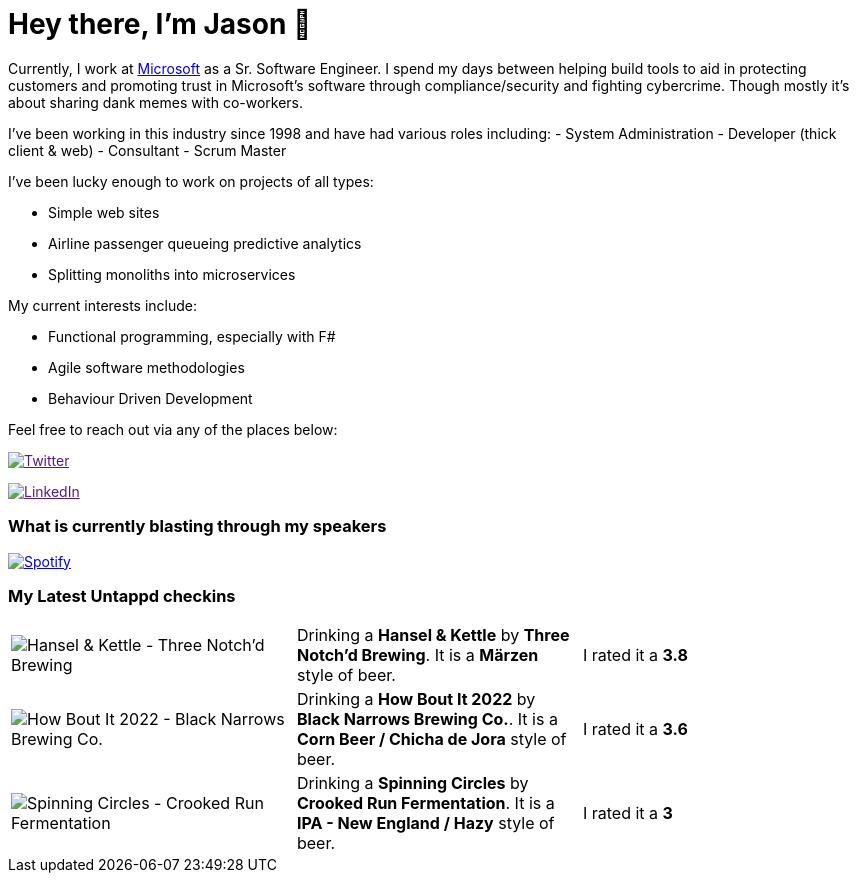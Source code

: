 ﻿# Hey there, I'm Jason 👋

Currently, I work at https://microsoft.com[Microsoft] as a Sr. Software Engineer. I spend my days between helping build tools to aid in protecting customers and promoting trust in Microsoft's software through compliance/security and fighting cybercrime. Though mostly it's about sharing dank memes with co-workers. 

I've been working in this industry since 1998 and have had various roles including: 
- System Administration
- Developer (thick client & web)
- Consultant
- Scrum Master

I've been lucky enough to work on projects of all types:

- Simple web sites
- Airline passenger queueing predictive analytics
- Splitting monoliths into microservices

My current interests include:

- Functional programming, especially with F#
- Agile software methodologies
- Behaviour Driven Development

Feel free to reach out via any of the places below:

image:https://img.shields.io/twitter/follow/jtucker?style=flat-square&color=blue["Twitter",link="https://twitter.com/jtucker]

image:https://img.shields.io/badge/LinkedIn-Let's%20Connect-blue["LinkedIn",link="https://linkedin.com/in/jatucke]

### What is currently blasting through my speakers

image:https://spotify-github-profile.vercel.app/api/view?uid=soulposition&cover_image=true&theme=novatorem&bar_color=c43c3c&bar_color_cover=true["Spotify",link="https://github.com/kittinan/spotify-github-profile"]

### My Latest Untappd checkins

|====
// untappd beer
| image:https://assets.untappd.com/photos/2022_10_01/67b1781db7be30371601ee57d897b9dd_200x200.jpg[Hansel & Kettle - Three Notch'd Brewing] | Drinking a *Hansel & Kettle* by *Three Notch'd Brewing*. It is a *Märzen* style of beer. | I rated it a *3.8*
| image:https://via.placeholder.com/200?text=Missing+Beer+Image[How Bout It 2022 - Black Narrows Brewing Co.] | Drinking a *How Bout It 2022* by *Black Narrows Brewing Co.*. It is a *Corn Beer / Chicha de Jora* style of beer. | I rated it a *3.6*
| image:https://assets.untappd.com/photos/2022_09_24/b07f87557f4473ad03f510f920491bea_200x200.jpg[Spinning Circles - Crooked Run Fermentation] | Drinking a *Spinning Circles* by *Crooked Run Fermentation*. It is a *IPA - New England / Hazy* style of beer. | I rated it a *3*
// untappd end
